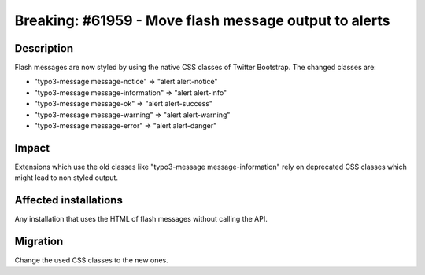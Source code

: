 ======================================================
Breaking: #61959 - Move flash message output to alerts
======================================================

Description
===========

Flash messages are now styled by using the native CSS classes of Twitter Bootstrap. The changed classes are:

* "typo3-message message-notice" => "alert alert-notice"
* "typo3-message message-information" => "alert alert-info"
* "typo3-message message-ok" => "alert alert-success"
* "typo3-message message-warning" => "alert alert-warning"
* "typo3-message message-error" => "alert alert-danger"

Impact
======

Extensions which use the old classes like "typo3-message message-information" rely on deprecated CSS classes
which might lead to non styled output.

Affected installations
======================

Any installation that uses the HTML of flash messages without calling the API.

Migration
=========

Change the used CSS classes to the new ones.